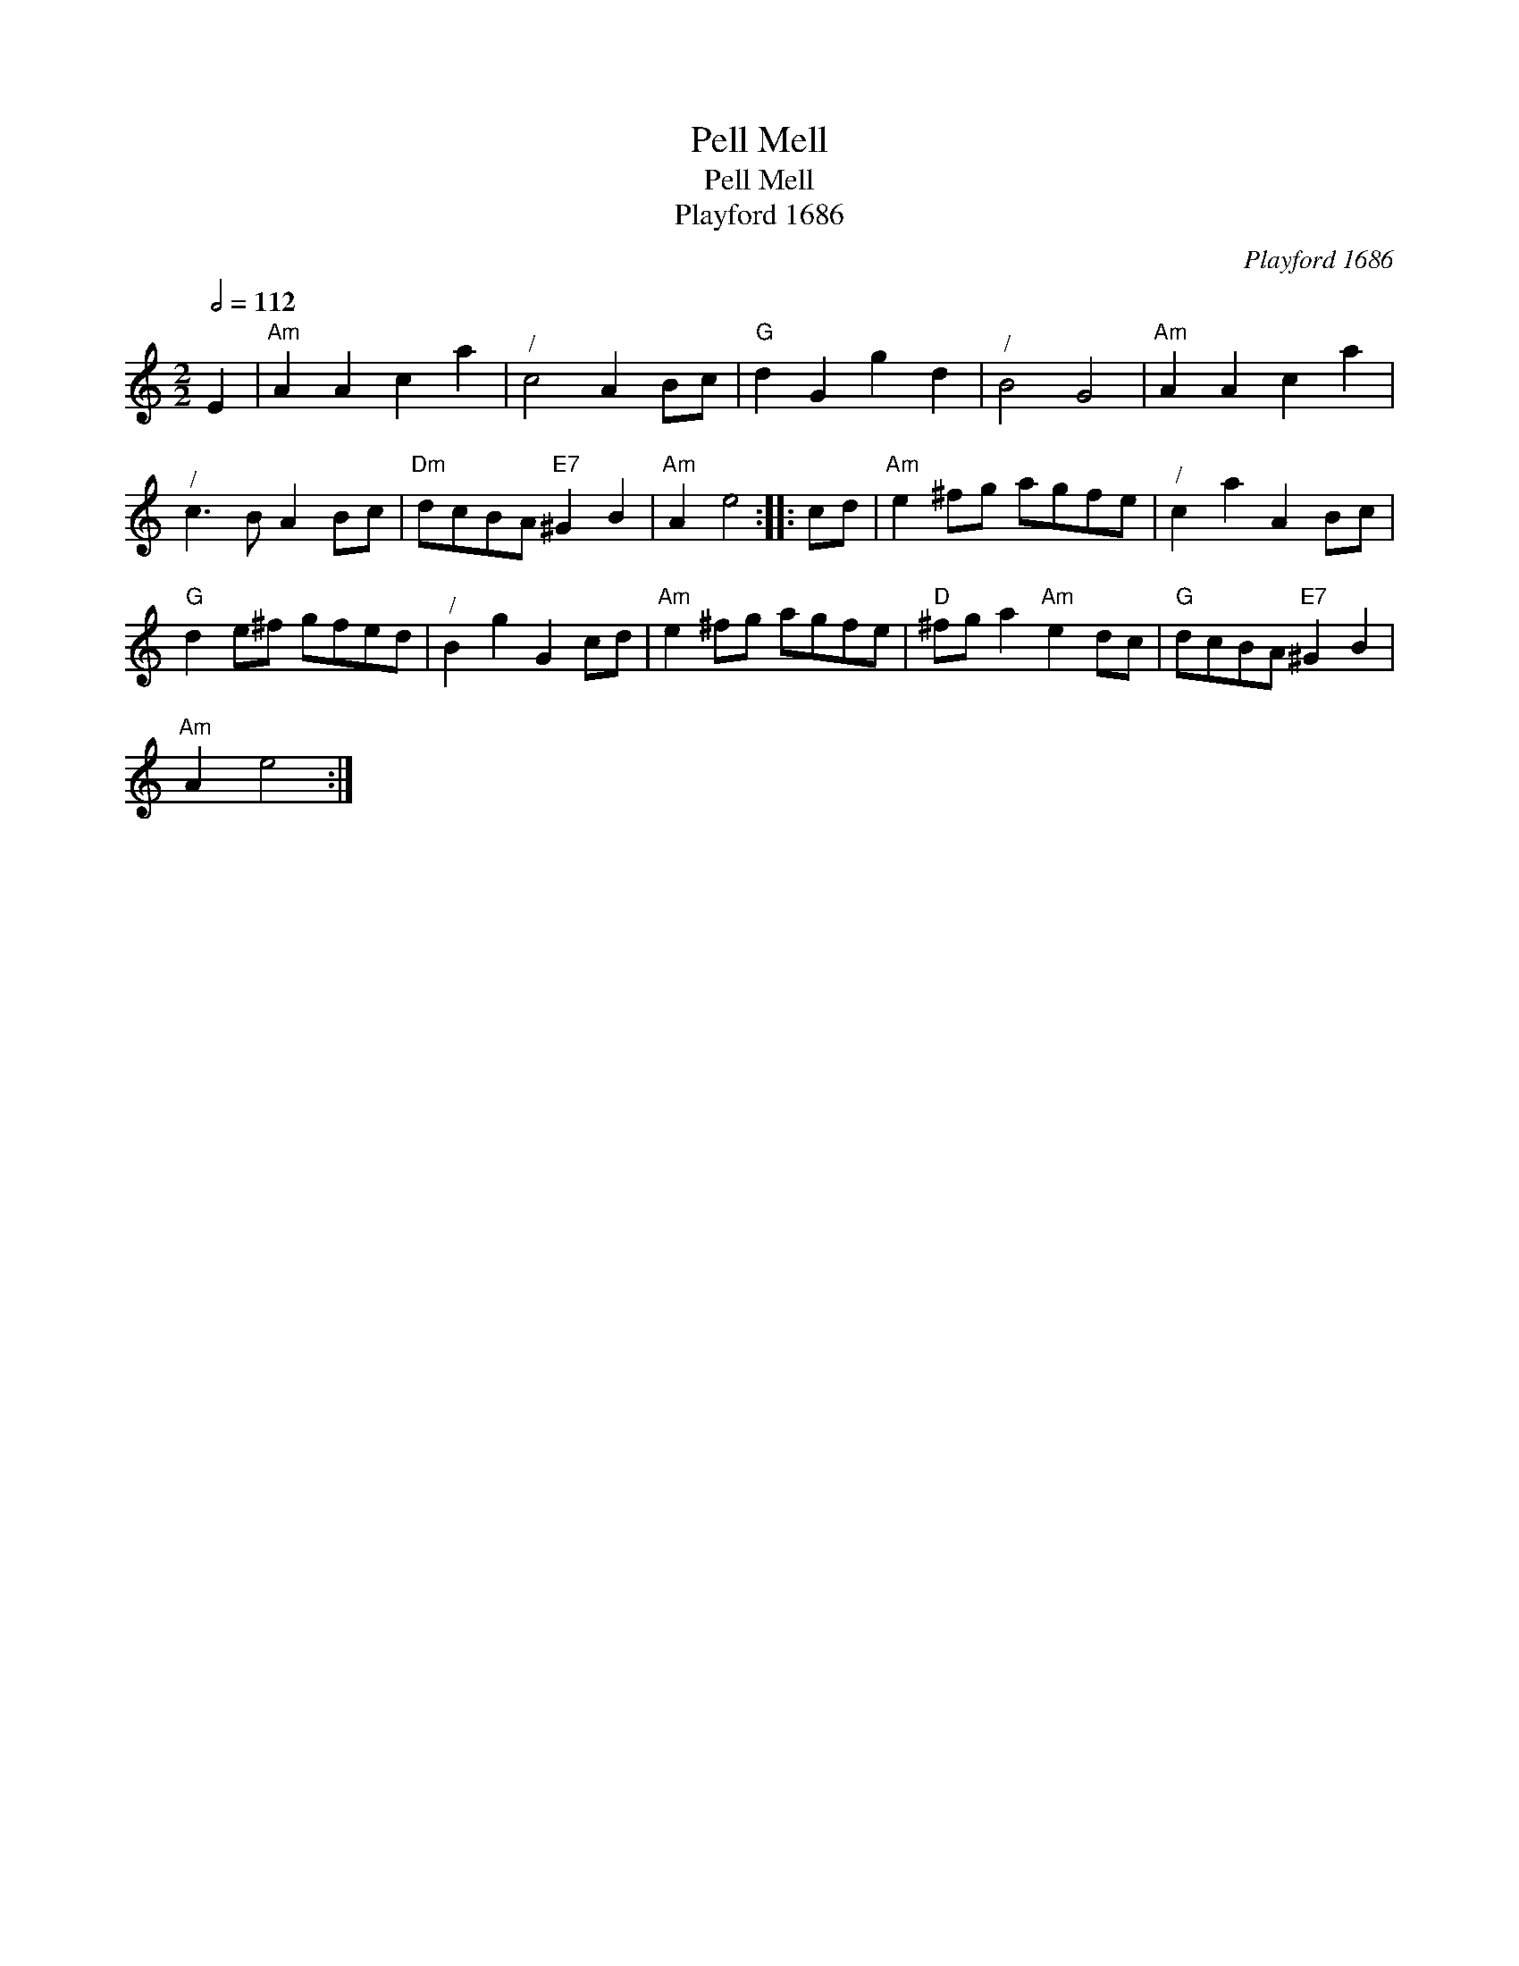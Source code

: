 X:1
T:Pell Mell
T:Pell Mell
T:Playford 1686
C:Playford 1686
L:1/8
Q:1/2=112
M:2/2
K:C
V:1 treble 
V:1
 E2 |"Am" A2 A2 c2 a2 |"^/" c4 A2 Bc |"G" d2 G2 g2 d2 |"^/" B4 G4 |"Am" A2 A2 c2 a2 | %6
"^/" c3 B A2 Bc |"Dm" dcBA"E7" ^G2 B2 |"Am" A2 e4 :: cd |"Am" e2 ^fg agfe |"^/" c2 a2 A2 Bc | %12
"G" d2 e^f gfed |"^/" B2 g2 G2 cd |"Am" e2 ^fg agfe |"D" ^fg a2"Am" e2 dc |"G" dcBA"E7" ^G2 B2 | %17
"Am" A2 e4 :| %18

